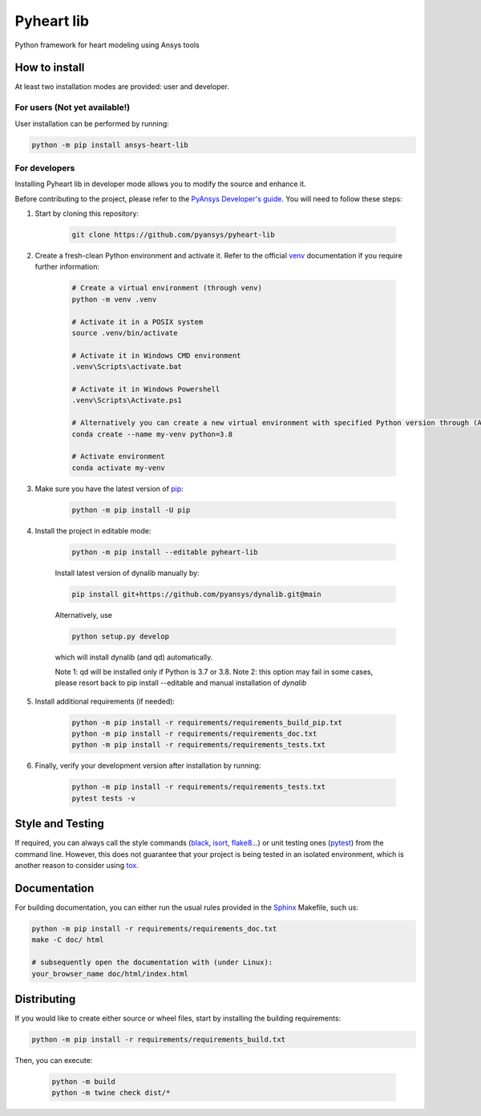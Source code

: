 Pyheart lib
===========

Python framework for heart modeling using Ansys tools


How to install
--------------

At least two installation modes are provided: user and developer.

For users (Not yet available!)
^^^^^^^^^

User installation can be performed by running:

.. code:: bash

    python -m pip install ansys-heart-lib

For developers
^^^^^^^^^^^^^^

Installing Pyheart lib in developer mode allows
you to modify the source and enhance it.

Before contributing to the project, please refer to the `PyAnsys Developer's guide`_. You will 
need to follow these steps:

1. Start by cloning this repository:

    .. code:: bash

        git clone https://github.com/pyansys/pyheart-lib

2. Create a fresh-clean Python environment and activate it. Refer to the
   official `venv`_ documentation if you require further information:

    .. code:: bash

        # Create a virtual environment (through venv)
        python -m venv .venv

        # Activate it in a POSIX system
        source .venv/bin/activate

        # Activate it in Windows CMD environment
        .venv\Scripts\activate.bat

        # Activate it in Windows Powershell
        .venv\Scripts\Activate.ps1

        # Alternatively you can create a new virtual environment with specified Python version through (Ana)conda
        conda create --name my-venv python=3.8

        # Activate environment
        conda activate my-venv        


3. Make sure you have the latest version of `pip`_:

    .. code:: bash

        python -m pip install -U pip

4. Install the project in editable mode:

    .. code:: bash
    
        python -m pip install --editable pyheart-lib
    
    Install latest version of dynalib manually by: 

    .. code:: bash 

        pip install git+https://github.com/pyansys/dynalib.git@main

    Alternatively, use

    .. code:: bash

        python setup.py develop

    which will install dynalib (and qd) automatically.

    Note 1: qd will be installed only if Python is 3.7 or 3.8.
    Note 2: this option may fail in some cases, please resort back to pip install --editable and manual installation of `dynalib`

5. Install additional requirements (if needed):

     .. code:: bash

        python -m pip install -r requirements/requirements_build_pip.txt
        python -m pip install -r requirements/requirements_doc.txt
        python -m pip install -r requirements/requirements_tests.txt

6. Finally, verify your development version after installation by running:

    .. code:: bash
        
        python -m pip install -r requirements/requirements_tests.txt
        pytest tests -v


Style and Testing
-----------------

If required, you can always call the style commands (`black`_, `isort`_,
`flake8`_...) or unit testing ones (`pytest`_) from the command line. However,
this does not guarantee that your project is being tested in an isolated
environment, which is another reason to consider using `tox`_.


Documentation
-------------

For building documentation, you can either run the usual rules provided in the
`Sphinx`_ Makefile, such us:

.. code:: bash

    python -m pip install -r requirements/requirements_doc.txt
    make -C doc/ html

    # subsequently open the documentation with (under Linux):
    your_browser_name doc/html/index.html

Distributing
------------

If you would like to create either source or wheel files, start by installing
the building requirements:

.. code:: bash

    python -m pip install -r requirements/requirements_build.txt

Then, you can execute:

    .. code:: bash

        python -m build
        python -m twine check dist/*


.. LINKS AND REFERENCES
.. _black: https://github.com/psf/black
.. _flake8: https://flake8.pycqa.org/en/latest/
.. _isort: https://github.com/PyCQA/isort
.. _PyAnsys Developer's guide: https://dev.docs.pyansys.com/
.. _pre-commit: https://pre-commit.com/
.. _pytest: https://docs.pytest.org/en/stable/
.. _Sphinx: https://www.sphinx-doc.org/en/master/
.. _pip: https://pypi.org/project/pip/
.. _tox: https://tox.wiki/
.. _venv: https://docs.python.org/3/library/venv.html
.. _dynalib: https://github.com/pyansys/dynalib
